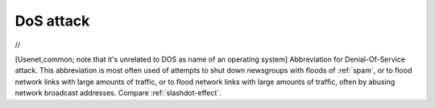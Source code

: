 .. _DoS-attack:

============================================================
DoS attack
============================================================

//

[Usenet,common; note that it's unrelated to DOS as name of an operating system] Abbreviation for Denial-Of-Service attack.
This abbreviation is most often used of attempts to shut down newsgroups with floods of :ref:`spam`\, or to flood network links with large amounts of traffic, or to flood network links with large amounts of traffic, often by abusing network broadcast addresses.
Compare :ref:`slashdot-effect`\.


